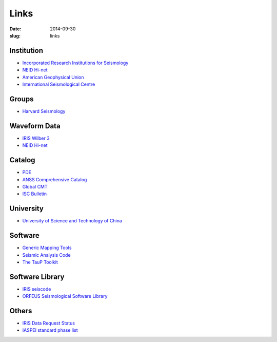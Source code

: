 Links
#####

:date: 2014-09-30
:slug: links

Institution
===========

- `Incorporated Research Institutions for Seismology <http://www.iris.edu/hq/>`_
- `NEID Hi-net <http://www.hinet.bosai.go.jp/>`_
- `American Geophysical Union <http://sites.agu.org/>`_
- `International Seismological Centre <http://www.isc.ac.uk/>`_

Groups
======

- `Harvard Seismology <http://www.seismology.harvard.edu/index.html>`_


Waveform Data
=============

- `IRIS Wilber 3 <http://www.iris.edu/wilber3/find_event>`_
- `NEID Hi-net <http://www.hinet.bosai.go.jp/>`_

Catalog
=======

- `PDE <http://earthquake.usgs.gov/data/pde.php>`_
- `ANSS Comprehensive Catalog <http://earthquake.usgs.gov/earthquakes/search/>`_
- `Global CMT <http://www.globalcmt.org/>`_
- `ISC Bulletin <http://www.isc.ac.uk/iscbulletin/search/catalogue/>`_

University
==========

- `University of Science and Technology of China <http://www.ustc.edu.cn/>`_

Software
========

- `Generic Mapping Tools <http://gmt.soest.hawaii.edu/>`_
- `Seismic Analysis Code <http://www.iris.edu/ds/nodes/dmc/software/downloads/sac/>`_
- `The TauP Toolkit <http://www.seis.sc.edu/taup/index.html>`_

Software Library
================

- `IRIS seiscode <https://seiscode.iris.washington.edu/>`_
- `ORFEUS Seismological Software Library <http://www.orfeus-eu.org/software.html>`_

Others
======

- `IRIS Data Request Status <http://www.iris.edu/ds/nodes/dmc/data/request-status/>`_
- `IASPEI standard phase list <http://www.isc.ac.uk/standards/phases/>`_
